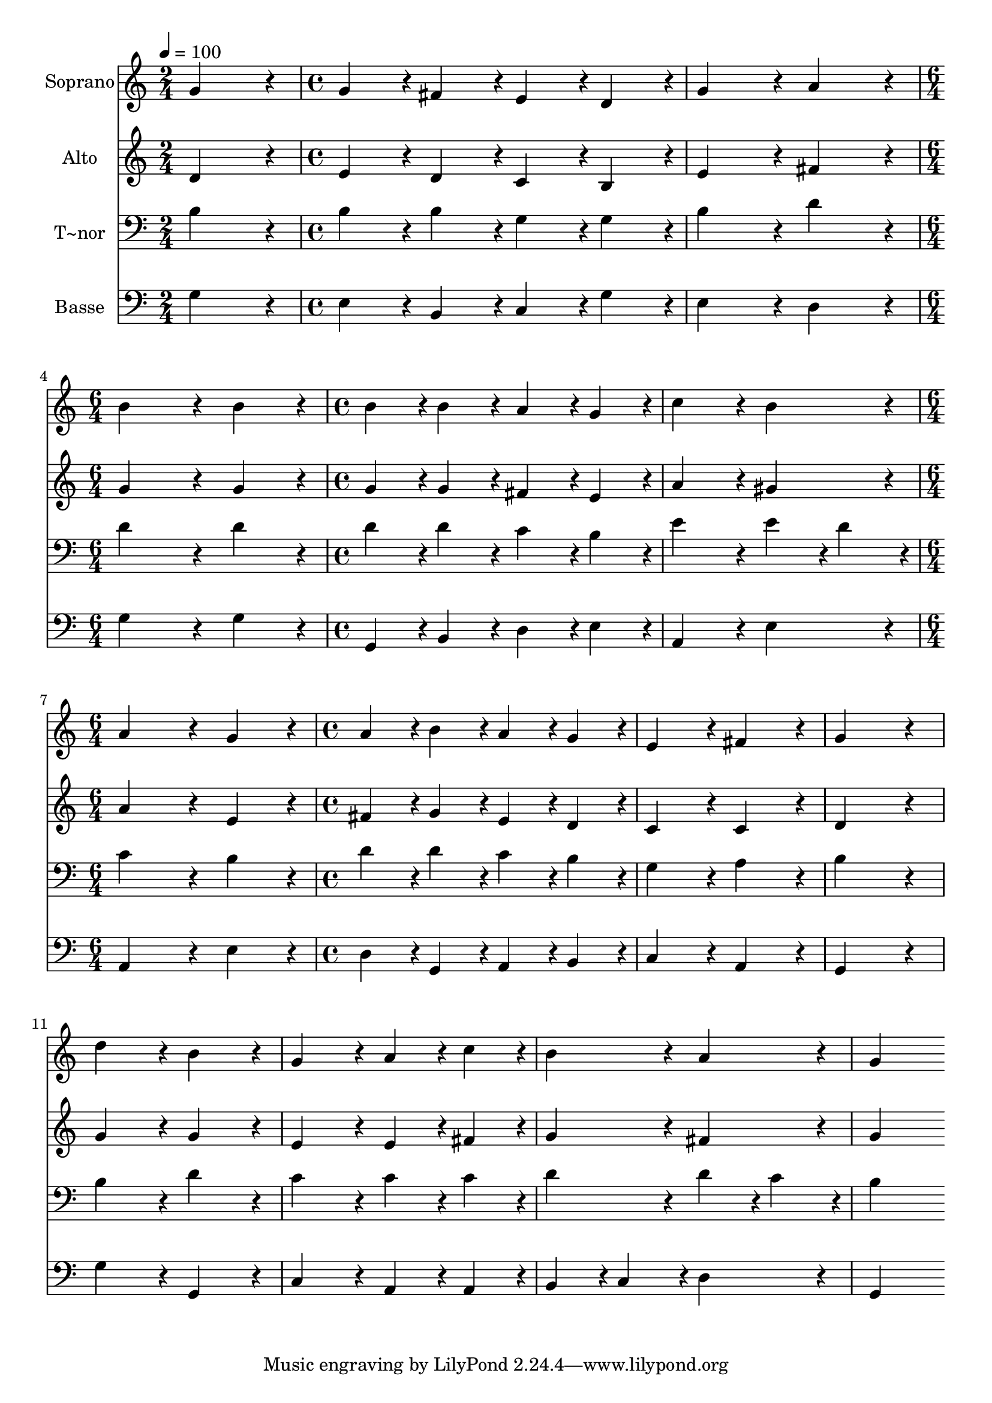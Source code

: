 % Lily was here -- automatically converted by c:/Program Files (x86)/LilyPond/usr/bin/midi2ly.py from output/001.mid
\version "2.14.0"

\layout {
  \context {
    \Voice
    \remove "Note_heads_engraver"
    \consists "Completion_heads_engraver"
    \remove "Rest_engraver"
    \consists "Completion_rest_engraver"
  }
}

trackAchannelA = {
  
  \time 2/4 
  
  \tempo 4 = 100 
  \skip 2 
  | % 2
  
  \time 4/4 
  \skip 1*2 
  \time 6/4 
  \skip 1. 
  | % 5
  
  \time 4/4 
  \skip 1*2 
  \time 6/4 
  \skip 1. 
  | % 8
  
  \time 4/4 
  
}

trackA = <<
  \context Voice = voiceA \trackAchannelA
>>


trackBchannelA = {
  
  \set Staff.instrumentName = "Soprano"
  
  \time 2/4 
  
  \tempo 4 = 100 
  \skip 2 
  | % 2
  
  \time 4/4 
  \skip 1*2 
  \time 6/4 
  \skip 1. 
  | % 5
  
  \time 4/4 
  \skip 1*2 
  \time 6/4 
  \skip 1. 
  | % 8
  
  \time 4/4 
  
}

trackBchannelB = \relative c {
  g''4*172/96 r4*20/96 g4*86/96 r4*10/96 fis4*86/96 r4*10/96 
  | % 2
  e4*86/96 r4*10/96 d4*86/96 r4*10/96 g4*172/96 r4*20/96 
  | % 3
  a4*172/96 r4*20/96 b4*344/96 r4*40/96 b4*172/96 r4*20/96 
  | % 5
  b4*86/96 r4*10/96 b4*86/96 r4*10/96 a4*86/96 r4*10/96 g4*86/96 
  r4*10/96 
  | % 6
  c4*172/96 r4*20/96 b4*172/96 r4*20/96 
  | % 7
  a4*344/96 r4*40/96 
  | % 8
  g4*172/96 r4*20/96 a4*86/96 r4*10/96 b4*86/96 r4*10/96 
  | % 9
  a4*86/96 r4*10/96 g4*86/96 r4*10/96 e4*172/96 r4*20/96 
  | % 10
  fis4*172/96 r4*20/96 g4*344/96 r4*40/96 d'4*172/96 r4*20/96 
  | % 12
  b4*172/96 r4*20/96 g4*172/96 r4*20/96 
  | % 13
  a4*86/96 r4*10/96 c4*86/96 r4*10/96 b4*172/96 r4*20/96 
  | % 14
  a4*172/96 r4*20/96 g4*344/96 
}

trackB = <<
  \context Voice = voiceA \trackBchannelA
  \context Voice = voiceB \trackBchannelB
>>


trackCchannelA = {
  
  \set Staff.instrumentName = "Alto"
  
  \time 2/4 
  
  \tempo 4 = 100 
  \skip 2 
  | % 2
  
  \time 4/4 
  \skip 1*2 
  \time 6/4 
  \skip 1. 
  | % 5
  
  \time 4/4 
  \skip 1*2 
  \time 6/4 
  \skip 1. 
  | % 8
  
  \time 4/4 
  
}

trackCchannelB = \relative c {
  d'4*172/96 r4*20/96 e4*86/96 r4*10/96 d4*86/96 r4*10/96 
  | % 2
  c4*86/96 r4*10/96 b4*86/96 r4*10/96 e4*172/96 r4*20/96 
  | % 3
  fis4*172/96 r4*20/96 g4*344/96 r4*40/96 g4*172/96 r4*20/96 
  | % 5
  g4*86/96 r4*10/96 g4*86/96 r4*10/96 fis4*86/96 r4*10/96 e4*86/96 
  r4*10/96 
  | % 6
  a4*172/96 r4*20/96 gis4*172/96 r4*20/96 
  | % 7
  a4*344/96 r4*40/96 
  | % 8
  e4*172/96 r4*20/96 fis4*86/96 r4*10/96 g4*86/96 r4*10/96 
  | % 9
  e4*86/96 r4*10/96 d4*86/96 r4*10/96 c4*172/96 r4*20/96 
  | % 10
  c4*172/96 r4*20/96 d4*344/96 r4*40/96 g4*172/96 r4*20/96 
  | % 12
  g4*172/96 r4*20/96 e4*172/96 r4*20/96 
  | % 13
  e4*86/96 r4*10/96 fis4*86/96 r4*10/96 g4*172/96 r4*20/96 
  | % 14
  fis4*172/96 r4*20/96 g4*344/96 
}

trackC = <<
  \context Voice = voiceA \trackCchannelA
  \context Voice = voiceB \trackCchannelB
>>


trackDchannelA = {
  
  \set Staff.instrumentName = "T~nor"
  
  \time 2/4 
  
  \tempo 4 = 100 
  \skip 2 
  | % 2
  
  \time 4/4 
  \skip 1*2 
  \time 6/4 
  \skip 1. 
  | % 5
  
  \time 4/4 
  \skip 1*2 
  \time 6/4 
  \skip 1. 
  | % 8
  
  \time 4/4 
  
}

trackDchannelB = \relative c {
  b'4*172/96 r4*20/96 b4*86/96 r4*10/96 b4*86/96 r4*10/96 
  | % 2
  g4*86/96 r4*10/96 g4*86/96 r4*10/96 b4*172/96 r4*20/96 
  | % 3
  d4*172/96 r4*20/96 d4*344/96 r4*40/96 d4*172/96 r4*20/96 
  | % 5
  d4*86/96 r4*10/96 d4*86/96 r4*10/96 c4*86/96 r4*10/96 b4*86/96 
  r4*10/96 
  | % 6
  e4*172/96 r4*20/96 e4*86/96 r4*10/96 d4*86/96 r4*10/96 
  | % 7
  c4*344/96 r4*40/96 
  | % 8
  b4*172/96 r4*20/96 d4*86/96 r4*10/96 d4*86/96 r4*10/96 
  | % 9
  c4*86/96 r4*10/96 b4*86/96 r4*10/96 g4*172/96 r4*20/96 
  | % 10
  a4*172/96 r4*20/96 b4*344/96 r4*40/96 b4*172/96 r4*20/96 
  | % 12
  d4*172/96 r4*20/96 c4*172/96 r4*20/96 
  | % 13
  c4*86/96 r4*10/96 c4*86/96 r4*10/96 d4*172/96 r4*20/96 
  | % 14
  d4*86/96 r4*10/96 c4*86/96 r4*10/96 b4*344/96 
}

trackD = <<

  \clef bass
  
  \context Voice = voiceA \trackDchannelA
  \context Voice = voiceB \trackDchannelB
>>


trackEchannelA = {
  
  \set Staff.instrumentName = "Basse"
  
  \time 2/4 
  
  \tempo 4 = 100 
  \skip 2 
  | % 2
  
  \time 4/4 
  \skip 1*2 
  \time 6/4 
  \skip 1. 
  | % 5
  
  \time 4/4 
  \skip 1*2 
  \time 6/4 
  \skip 1. 
  | % 8
  
  \time 4/4 
  
}

trackEchannelB = \relative c {
  g'4*172/96 r4*20/96 e4*86/96 r4*10/96 b4*86/96 r4*10/96 
  | % 2
  c4*86/96 r4*10/96 g'4*86/96 r4*10/96 e4*172/96 r4*20/96 
  | % 3
  d4*172/96 r4*20/96 g4*344/96 r4*40/96 g4*172/96 r4*20/96 
  | % 5
  g,4*86/96 r4*10/96 b4*86/96 r4*10/96 d4*86/96 r4*10/96 e4*86/96 
  r4*10/96 
  | % 6
  a,4*172/96 r4*20/96 e'4*172/96 r4*20/96 
  | % 7
  a,4*344/96 r4*40/96 
  | % 8
  e'4*172/96 r4*20/96 d4*86/96 r4*10/96 g,4*86/96 r4*10/96 
  | % 9
  a4*86/96 r4*10/96 b4*86/96 r4*10/96 c4*172/96 r4*20/96 
  | % 10
  a4*172/96 r4*20/96 g4*344/96 r4*40/96 g'4*172/96 r4*20/96 
  | % 12
  g,4*172/96 r4*20/96 c4*172/96 r4*20/96 
  | % 13
  a4*86/96 r4*10/96 a4*86/96 r4*10/96 b4*86/96 r4*10/96 c4*86/96 
  r4*10/96 
  | % 14
  d4*172/96 r4*20/96 g,4*344/96 
}

trackE = <<

  \clef bass
  
  \context Voice = voiceA \trackEchannelA
  \context Voice = voiceB \trackEchannelB
>>


\score {
  <<
    \context Staff=trackB \trackA
    \context Staff=trackB \trackB
    \context Staff=trackC \trackA
    \context Staff=trackC \trackC
    \context Staff=trackD \trackA
    \context Staff=trackD \trackD
    \context Staff=trackE \trackA
    \context Staff=trackE \trackE
  >>
  \layout {}
  \midi {}
}
